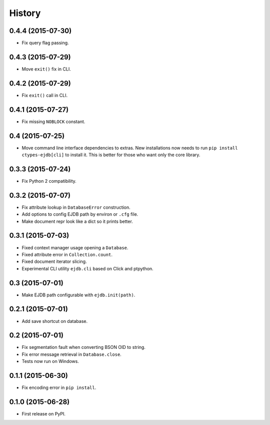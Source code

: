 .. :changelog:

History
=======

0.4.4 (2015-07-30)
---------------------

* Fix query flag passing.


0.4.3 (2015-07-29)
---------------------

* Move ``exit()`` fix in CLI.


0.4.2 (2015-07-29)
---------------------

* Fix ``exit()`` call in CLI.


0.4.1 (2015-07-27)
---------------------

* Fix missing ``NOBLOCK`` constant.


0.4 (2015-07-25)
---------------------

* Move command line interface dependencies to extras. New installations now needs to run ``pip install ctypes-ejdb[cli]`` to install it. This is better for those who want only the core library.


0.3.3 (2015-07-24)
---------------------

* Fix Python 2 compatibility.


0.3.2 (2015-07-07)
---------------------

* Fix attribute lookup in ``DatabaseError`` construction.
* Add options to config EJDB path by environ or ``.cfg`` file.
* Make document repr look like a dict so it prints better.


0.3.1 (2015-07-03)
---------------------

* Fixed context manager usage opening a ``Database``.
* Fixed attribute error in ``Collection.count``.
* Fixed document iterator slicing.
* Experimental CLI utility ``ejdb.cli`` based on Click and ptpython.


0.3 (2015-07-01)
---------------------

* Make EJDB path configurable with ``ejdb.init(path)``.


0.2.1 (2015-07-01)
---------------------

* Add save shortcut on database.


0.2 (2015-07-01)
---------------------

* Fix segmentation fault when converting BSON OID to string.
* Fix error message retrieval in ``Database.close``.
* Tests now run on Windows.


0.1.1 (2015-06-30)
---------------------

* Fix encoding error in ``pip install``.


0.1.0 (2015-06-28)
---------------------

* First release on PyPI.
